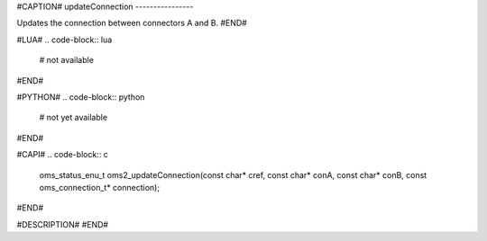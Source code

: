 #CAPTION#
updateConnection
----------------

Updates the connection between connectors A and B.
#END#

#LUA#
.. code-block:: lua

  # not available

#END#

#PYTHON#
.. code-block:: python

  # not yet available

#END#

#CAPI#
.. code-block:: c

  oms_status_enu_t oms2_updateConnection(const char* cref, const char* conA, const char* conB, const oms_connection_t* connection);

#END#

#DESCRIPTION#
#END#
